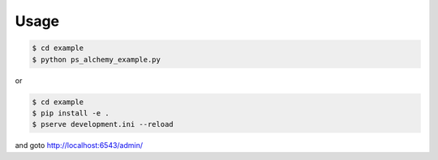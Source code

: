 Usage
=====

.. code-block:: bash

   $ cd example
   $ python ps_alchemy_example.py

or

.. code-block:: bash

   $ cd example
   $ pip install -e .
   $ pserve development.ini --reload

and goto http://localhost:6543/admin/
